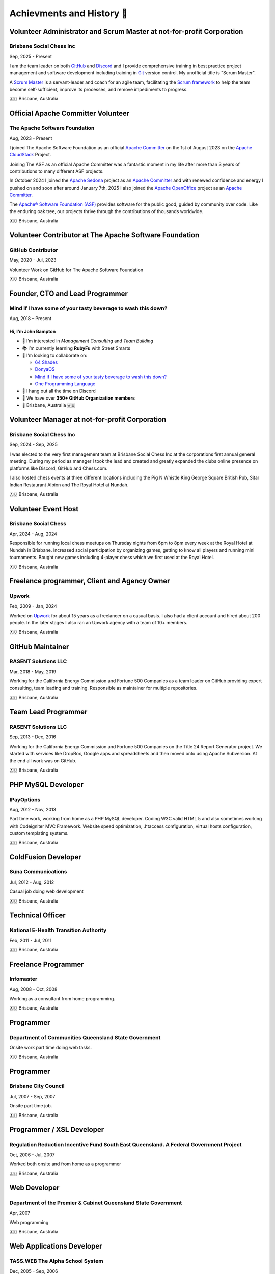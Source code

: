 Achievments and History 🏢
==========================

Volunteer Administrator and Scrum Master at not-for-profit Corporation
----------------------------------------------------------------------

Brisbane Social Chess Inc
^^^^^^^^^^^^^^^^^^^^^^^^^

Sep, 2025 - Present

I am the team leader on both `GitHub <https://github.com/>`__ and `Discord <https://discord.com/>`__ and I provide comprehensive training in best practice project management and software development including training in `Git <https://git-scm.com/>`__ version control.
My unofficial title is "Scrum Master".

A `Scrum Master <https://www.atlassian.com/agile/scrum/scrum-master>`__ is a servant-leader and coach for an agile team, facilitating the `Scrum framework <https://en.wikipedia.org/wiki/Scrum_(software_development)>`__ to help the team become self-sufficient, improve its processes, and remove impediments to progress.

🇦🇺 Brisbane, Australia

Official Apache Committer Volunteer
-----------------------------------

The Apache Software Foundation
^^^^^^^^^^^^^^^^^^^^^^^^^^^^^^

Aug, 2023 - Present

I joined The Apache Software Foundation as an official `Apache Committer <https://projects.apache.org/committee.html?cloudstack>`__ on the 1st of August 2023 on the `Apache CloudStack <https://cloudstack.apache.org/>`__ Project.

Joining The ASF as an official Apache Committer was a fantastic moment in my life after more than 3 years of contributions to many different ASF projects.

In October 2024 I joined the `Apache Sedona <https://sedona.apache.org/>`__ project as an `Apache Committer <https://projects.apache.org/committee.html?sedona>`__ and with renewed confidence and energy I pushed on and soon after
around January 7th, 2025 I also joined the `Apache OpenOffice <https://www.openoffice.org/>`__ project as an `Apache Committer <https://projects.apache.org/committee.html?openoffice>`__.

The `Apache® Software Foundation (ASF) <https://apache.org/>`__ provides software for the public good, guided by community over code. Like the enduring oak tree, our projects thrive through the contributions of thousands worldwide.

🇦🇺 Brisbane, Australia

Volunteer Contributor at The Apache Software Foundation
-------------------------------------------------------

GitHub Contributor
^^^^^^^^^^^^^^^^^^

May, 2020 - Jul, 2023

Volunteer Work on GitHub for The Apache Software Foundation

🇦🇺 Brisbane, Australia

Founder, CTO and Lead Programmer
--------------------------------

Mind if I have some of your tasty beverage to wash this down?
^^^^^^^^^^^^^^^^^^^^^^^^^^^^^^^^^^^^^^^^^^^^^^^^^^^^^^^^^^^^^

Aug, 2018 – Present

Hi, I’m **John Bampton**
~~~~~~~~~~~~~~~~~~~~~~~~

- 🌟 I’m interested in *Management Consulting* and *Team Building*
- 📚 I’m currently learning **RubyFu** with Street Smarts
- 🤝 I’m looking to collaborate on:

  - `64 Shades <https://github.com/64-shades/>`__
  - `DonyaOS <https://github.com/DonyaOS>`__
  - `Mind if I have some of your tasty beverage to wash this down? <https://github.com/slurpcode/>`__
  - `One Programming Language <https://github.com/One-Language/>`__

- 💬 I hang out all the time on Discord
- 👥 We have over **350+ GitHub Organization members**
- 📍 Brisbane, Australia 🇦🇺


Volunteer Manager at not-for-profit Corporation
-----------------------------------------------

Brisbane Social Chess Inc
^^^^^^^^^^^^^^^^^^^^^^^^^

Sep, 2024 - Sep, 2025

I was elected to the very first management team at Brisbane Social Chess Inc at the corporations first annual general meeting. During my period as manager I took the lead and created and greatly expanded the clubs online presence on platforms like Discord, GitHub and Chess.com.

I also hosted chess events at three different locations including the Pig N Whistle King George Square British Pub, Sitar Indian Restaurant Albion and The Royal Hotel at Nundah.

🇦🇺 Brisbane, Australia

Volunteer Event Host
---------------------

Brisbane Social Chess
^^^^^^^^^^^^^^^^^^^^^

Apr, 2024 - Aug, 2024

Responsible for running local chess meetups on Thursday nights from 6pm to 8pm every week at the Royal Hotel at Nundah in Brisbane.  Increased social participation by organizing games, getting to know all players and running mini tournaments. Bought new games including 4-player chess which we first used at the Royal Hotel.

🇦🇺 Brisbane, Australia

Freelance programmer, Client and Agency Owner
---------------------------------------------

Upwork
^^^^^^

Feb, 2009 - Jan, 2024

Worked on `Upwork <https://en.wikipedia.org/wiki/Upwork>`__ for about 15 years as a freelancer on a casual basis.  I also had a client account and hired about 200 people.  In the later stages I also ran an Upwork agency with a team of 10+ members.

🇦🇺 Brisbane, Australia

GitHub Maintainer
-----------------

RASENT Solutions LLC
^^^^^^^^^^^^^^^^^^^^

Mar, 2018 - May, 2019

Working for the California Energy Commission and Fortune 500 Companies as a team leader on GitHub providing expert consulting, team leading and training. Responsible as maintainer for multiple repositories.

🇦🇺 Brisbane, Australia

Team Lead Programmer
--------------------

RASENT Solutions LLC
^^^^^^^^^^^^^^^^^^^^

Sep, 2013 - Dec, 2016

Working for the California Energy Commission and Fortune 500 Companies on the Title 24 Report Generator project.
We started with services like DropBox, Google apps and spreadsheets and then moved onto using Apache Subversion.
At the end all work was on GitHub.

🇦🇺 Brisbane, Australia

PHP MySQL Developer
-------------------

IPayOptions
^^^^^^^^^^^

Aug, 2012 - Nov, 2013

Part time work, working from home as a PHP MySQL developer.  Coding W3C valid HTML 5 and also sometimes working with Codeigniter MVC Framework.   Website speed optimization, .htaccess configuration, virtual hosts configuration, custom templating systems.

🇦🇺 Brisbane, Australia

ColdFusion Developer
--------------------

Suna Communications
^^^^^^^^^^^^^^^^^^^

Jul, 2012 - Aug, 2012

Casual job doing web development

🇦🇺 Brisbane, Australia

Technical Officer
-----------------

National E-Health Transition Authority
^^^^^^^^^^^^^^^^^^^^^^^^^^^^^^^^^^^^^^

Feb, 2011 - Jul, 2011

🇦🇺 Brisbane, Australia

Freelance Programmer
--------------------

Infomaster
^^^^^^^^^^

Aug, 2008 - Oct, 2008

Working as a consultant from home programming.

🇦🇺 Brisbane, Australia

Programmer
----------

Department of Communities Queensland State Government
^^^^^^^^^^^^^^^^^^^^^^^^^^^^^^^^^^^^^^^^^^^^^^^^^^^^^

Onsite work part time doing web tasks.

🇦🇺 Brisbane, Australia

Programmer
----------

Brisbane City Council
^^^^^^^^^^^^^^^^^^^^^

Jul, 2007 - Sep, 2007

Onsite part time job.

🇦🇺 Brisbane, Australia

Programmer / XSL Developer
--------------------------

Regulation Reduction Incentive Fund South East Queensland. A Federal Government Project
^^^^^^^^^^^^^^^^^^^^^^^^^^^^^^^^^^^^^^^^^^^^^^^^^^^^^^^^^^^^^^^^^^^^^^^^^^^^^^^^^^^^^^^

Oct, 2006 - Jul, 2007

Worked both onsite and from home as a programmer

🇦🇺 Brisbane, Australia

Web Developer
-------------

Department of the Premier & Cabinet Queensland State Government
^^^^^^^^^^^^^^^^^^^^^^^^^^^^^^^^^^^^^^^^^^^^^^^^^^^^^^^^^^^^^^^

Apr, 2007

Web programming

🇦🇺 Brisbane, Australia

Web Applications Developer
--------------------------

TASS.WEB The Alpha School System
^^^^^^^^^^^^^^^^^^^^^^^^^^^^^^^^

Dec, 2005 - Sep, 2006

Complex web application development using Eclipse IDE and CVS.  Both front and back end development including JavaScript and SQL.

🇦🇺 Brisbane, Australia

Web Developer
-------------

Better Mortgage Management
^^^^^^^^^^^^^^^^^^^^^^^^^^

Jul, 2005 - Nov, 2005

Web applications development with ColdFusion, JavaScript and SQL

🇦🇺 Brisbane, Australia

IT Hardware Rollout Officer
---------------------------

Manpower working for Hewlett Packard
^^^^^^^^^^^^^^^^^^^^^^^^^^^^^^^^^^^^

Aug, 2004 - Nov, 2004

A small casual job at 4 different locations in 2004 spread out over many months.

Locations worked at:

- Blake Dawson and Waldron which was a Law firm in Brisbane
- Amcor Carton Board at two of their locations: Rocklea, Brisbane and Petrie. Petrie is a suburb in the City of Moreton Bay, Queensland, Australia.
- One day at the Army base in Brisbane

🇦🇺 Brisbane, Australia

IT Rollout Officer
------------------

Data#3 for the Australian Army
^^^^^^^^^^^^^^^^^^^^^^^^^^^^^^

Oct, 2004

Large hardware rollout at the Australian Army base at Enoggera in Brisbane.

One of Australia's largest military bases and the headquarters of the 7th Brigade. The units at Enoggera include armoured, artillery, engineer, signals, infantry, medical and other combat service support units.

🇦🇺 Brisbane, Australia

Casino Cashier
--------------

Conrad Treasury Casino
^^^^^^^^^^^^^^^^^^^^^^

Unsure of dates and years

Almost 6 months casual / part time work whilst I was a student at University.

🇦🇺 Brisbane, Australia

Mail Sorter
-----------

Australia Post
^^^^^^^^^^^^^^

Unsure of dates and years

Small casual job early in the moring sorting mail during my time as a University student

🇦🇺 Brisbane, Australia

Liquor Store Assistant
----------------------

The Gap Tavern
^^^^^^^^^^^^^^^^^^^^^^

At least 3+ years of continuous casual employment starting in Dec, 1994 and continuing through my first few years of University study.

🇦🇺 Brisbane, Australia